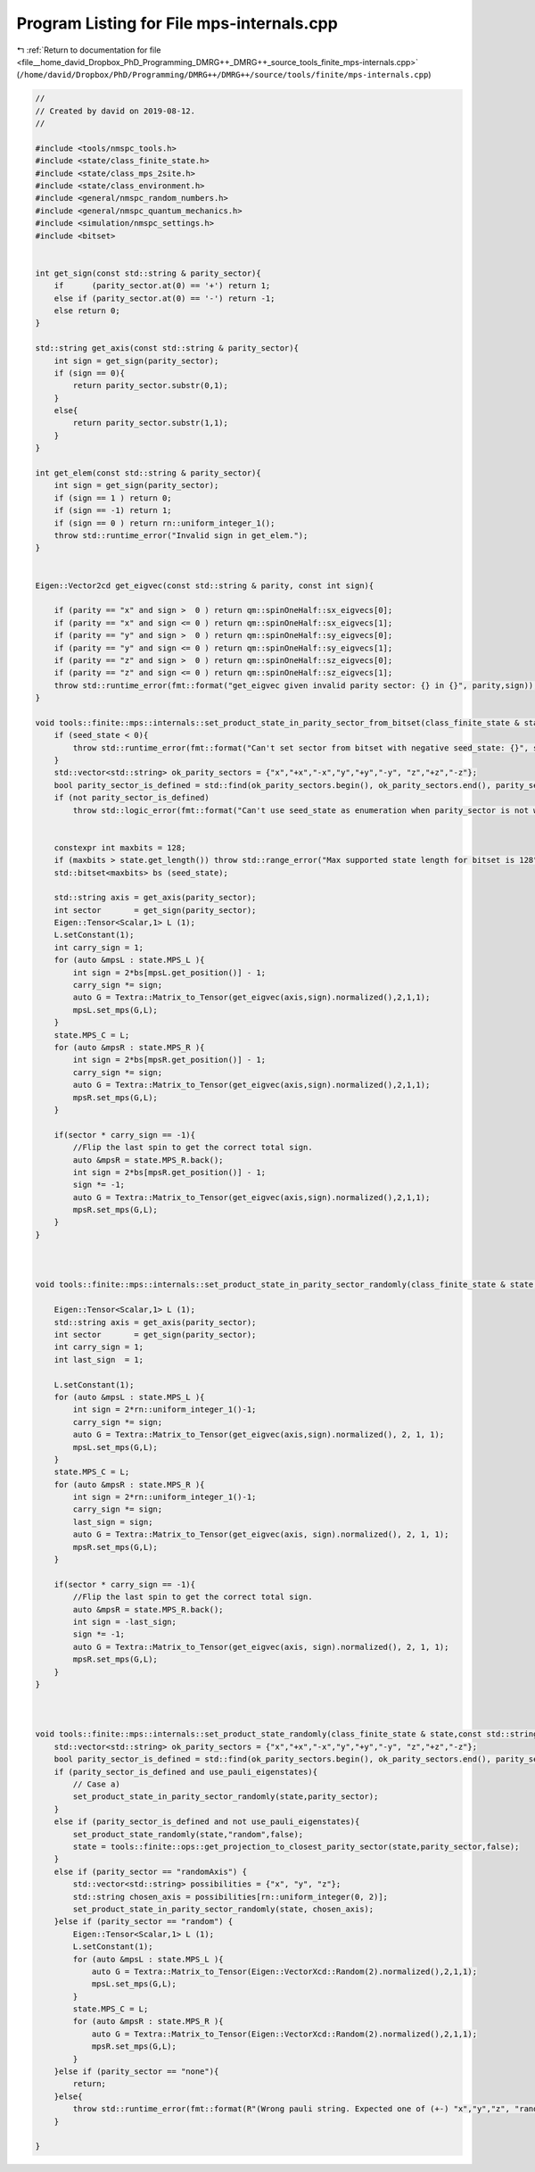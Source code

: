 
.. _program_listing_file__home_david_Dropbox_PhD_Programming_DMRG++_DMRG++_source_tools_finite_mps-internals.cpp:

Program Listing for File mps-internals.cpp
==========================================

|exhale_lsh| :ref:`Return to documentation for file <file__home_david_Dropbox_PhD_Programming_DMRG++_DMRG++_source_tools_finite_mps-internals.cpp>` (``/home/david/Dropbox/PhD/Programming/DMRG++/DMRG++/source/tools/finite/mps-internals.cpp``)

.. |exhale_lsh| unicode:: U+021B0 .. UPWARDS ARROW WITH TIP LEFTWARDS

.. code-block:: cpp

   //
   // Created by david on 2019-08-12.
   //
   
   #include <tools/nmspc_tools.h>
   #include <state/class_finite_state.h>
   #include <state/class_mps_2site.h>
   #include <state/class_environment.h>
   #include <general/nmspc_random_numbers.h>
   #include <general/nmspc_quantum_mechanics.h>
   #include <simulation/nmspc_settings.h>
   #include <bitset>
   
   
   int get_sign(const std::string & parity_sector){
       if      (parity_sector.at(0) == '+') return 1;
       else if (parity_sector.at(0) == '-') return -1;
       else return 0;
   }
   
   std::string get_axis(const std::string & parity_sector){
       int sign = get_sign(parity_sector);
       if (sign == 0){
           return parity_sector.substr(0,1);
       }
       else{
           return parity_sector.substr(1,1);
       }
   }
   
   int get_elem(const std::string & parity_sector){
       int sign = get_sign(parity_sector);
       if (sign == 1 ) return 0;
       if (sign == -1) return 1;
       if (sign == 0 ) return rn::uniform_integer_1();
       throw std::runtime_error("Invalid sign in get_elem.");
   }
   
   
   Eigen::Vector2cd get_eigvec(const std::string & parity, const int sign){
   
       if (parity == "x" and sign >  0 ) return qm::spinOneHalf::sx_eigvecs[0];
       if (parity == "x" and sign <= 0 ) return qm::spinOneHalf::sx_eigvecs[1];
       if (parity == "y" and sign >  0 ) return qm::spinOneHalf::sy_eigvecs[0];
       if (parity == "y" and sign <= 0 ) return qm::spinOneHalf::sy_eigvecs[1];
       if (parity == "z" and sign >  0 ) return qm::spinOneHalf::sz_eigvecs[0];
       if (parity == "z" and sign <= 0 ) return qm::spinOneHalf::sz_eigvecs[1];
       throw std::runtime_error(fmt::format("get_eigvec given invalid parity sector: {} in {}", parity,sign));
   }
   
   void tools::finite::mps::internals::set_product_state_in_parity_sector_from_bitset(class_finite_state & state, const std::string &parity_sector, const int seed_state){
       if (seed_state < 0){
           throw std::runtime_error(fmt::format("Can't set sector from bitset with negative seed_state: {}", seed_state));
       }
       std::vector<std::string> ok_parity_sectors = {"x","+x","-x","y","+y","-y", "z","+z","-z"};
       bool parity_sector_is_defined = std::find(ok_parity_sectors.begin(), ok_parity_sectors.end(), parity_sector) != ok_parity_sectors.end();
       if (not parity_sector_is_defined)
           throw std::logic_error(fmt::format("Can't use seed_state as enumeration when parity_sector is not well defined. Got: {}", parity_sector));
   
   
       constexpr int maxbits = 128;
       if (maxbits > state.get_length()) throw std::range_error("Max supported state length for bitset is 128");
       std::bitset<maxbits> bs (seed_state);
   
       std::string axis = get_axis(parity_sector);
       int sector       = get_sign(parity_sector);
       Eigen::Tensor<Scalar,1> L (1);
       L.setConstant(1);
       int carry_sign = 1;
       for (auto &mpsL : state.MPS_L ){
           int sign = 2*bs[mpsL.get_position()] - 1;
           carry_sign *= sign;
           auto G = Textra::Matrix_to_Tensor(get_eigvec(axis,sign).normalized(),2,1,1);
           mpsL.set_mps(G,L);
       }
       state.MPS_C = L;
       for (auto &mpsR : state.MPS_R ){
           int sign = 2*bs[mpsR.get_position()] - 1;
           carry_sign *= sign;
           auto G = Textra::Matrix_to_Tensor(get_eigvec(axis,sign).normalized(),2,1,1);
           mpsR.set_mps(G,L);
       }
   
       if(sector * carry_sign == -1){
           //Flip the last spin to get the correct total sign.
           auto &mpsR = state.MPS_R.back();
           int sign = 2*bs[mpsR.get_position()] - 1;
           sign *= -1;
           auto G = Textra::Matrix_to_Tensor(get_eigvec(axis,sign).normalized(),2,1,1);
           mpsR.set_mps(G,L);
       }
   }
   
   
   
   void tools::finite::mps::internals::set_product_state_in_parity_sector_randomly(class_finite_state & state, const std::string &parity_sector){
   
       Eigen::Tensor<Scalar,1> L (1);
       std::string axis = get_axis(parity_sector);
       int sector       = get_sign(parity_sector);
       int carry_sign = 1;
       int last_sign  = 1;
   
       L.setConstant(1);
       for (auto &mpsL : state.MPS_L ){
           int sign = 2*rn::uniform_integer_1()-1;
           carry_sign *= sign;
           auto G = Textra::Matrix_to_Tensor(get_eigvec(axis,sign).normalized(), 2, 1, 1);
           mpsL.set_mps(G,L);
       }
       state.MPS_C = L;
       for (auto &mpsR : state.MPS_R ){
           int sign = 2*rn::uniform_integer_1()-1;
           carry_sign *= sign;
           last_sign = sign;
           auto G = Textra::Matrix_to_Tensor(get_eigvec(axis, sign).normalized(), 2, 1, 1);
           mpsR.set_mps(G,L);
       }
   
       if(sector * carry_sign == -1){
           //Flip the last spin to get the correct total sign.
           auto &mpsR = state.MPS_R.back();
           int sign = -last_sign;
           sign *= -1;
           auto G = Textra::Matrix_to_Tensor(get_eigvec(axis, sign).normalized(), 2, 1, 1);
           mpsR.set_mps(G,L);
       }
   }
   
   
   
   void tools::finite::mps::internals::set_product_state_randomly(class_finite_state & state,const std::string &parity_sector,bool use_pauli_eigenstates){
       std::vector<std::string> ok_parity_sectors = {"x","+x","-x","y","+y","-y", "z","+z","-z"};
       bool parity_sector_is_defined = std::find(ok_parity_sectors.begin(), ok_parity_sectors.end(), parity_sector) != ok_parity_sectors.end();
       if (parity_sector_is_defined and use_pauli_eigenstates){
           // Case a)
           set_product_state_in_parity_sector_randomly(state,parity_sector);
       }
       else if (parity_sector_is_defined and not use_pauli_eigenstates){
           set_product_state_randomly(state,"random",false);
           state = tools::finite::ops::get_projection_to_closest_parity_sector(state,parity_sector,false);
       }
       else if (parity_sector == "randomAxis") {
           std::vector<std::string> possibilities = {"x", "y", "z"};
           std::string chosen_axis = possibilities[rn::uniform_integer(0, 2)];
           set_product_state_in_parity_sector_randomly(state, chosen_axis);
       }else if (parity_sector == "random") {
           Eigen::Tensor<Scalar,1> L (1);
           L.setConstant(1);
           for (auto &mpsL : state.MPS_L ){
               auto G = Textra::Matrix_to_Tensor(Eigen::VectorXcd::Random(2).normalized(),2,1,1);
               mpsL.set_mps(G,L);
           }
           state.MPS_C = L;
           for (auto &mpsR : state.MPS_R ){
               auto G = Textra::Matrix_to_Tensor(Eigen::VectorXcd::Random(2).normalized(),2,1,1);
               mpsR.set_mps(G,L);
           }
       }else if (parity_sector == "none"){
           return;
       }else{
           throw std::runtime_error(fmt::format(R"(Wrong pauli string. Expected one of (+-) "x","y","z", "randomAxis", "random" or "none". Got: )" + parity_sector));
       }
   
   }

